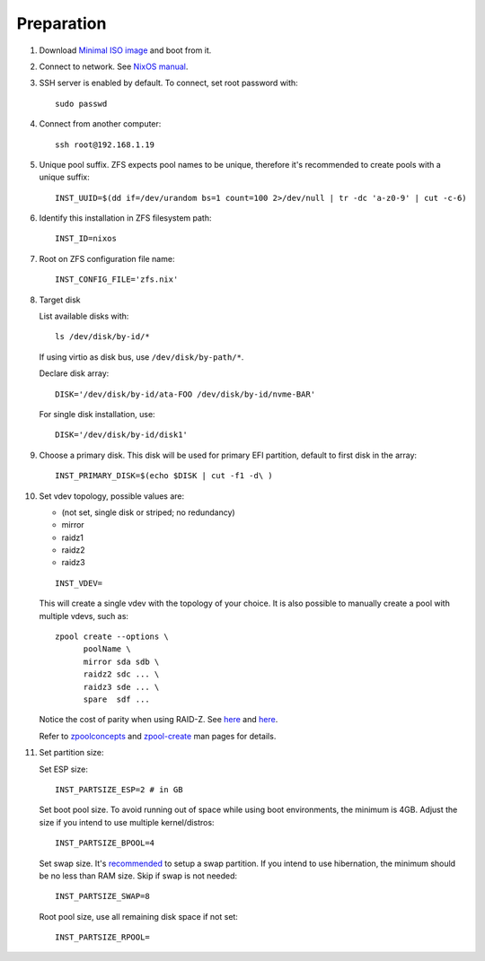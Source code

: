 .. highlight:: sh

Preparation
======================

.. contents:: Table of Contents
   :local:

#. Download `Minimal ISO image
   <https://channels.nixos.org/nixos-21.05/latest-nixos-minimal-x86_64-linux.iso>`__ and boot from it.

#. Connect to network. See `NixOS manual <https://nixos.org/manual/nixos/stable/index.html#sec-installation-booting>`__.

#. SSH server is enabled by default. To connect, set root password with::

    sudo passwd

#. Connect from another computer::

    ssh root@192.168.1.19

#. Unique pool suffix. ZFS expects pool names to be
   unique, therefore it's recommended to create
   pools with a unique suffix::

    INST_UUID=$(dd if=/dev/urandom bs=1 count=100 2>/dev/null | tr -dc 'a-z0-9' | cut -c-6)

#. Identify this installation in ZFS filesystem path::

    INST_ID=nixos

#. Root on ZFS configuration file name::

    INST_CONFIG_FILE='zfs.nix'

#. Target disk

   List available disks with::

    ls /dev/disk/by-id/*

   If using virtio as disk bus, use
   ``/dev/disk/by-path/*``.

   Declare disk array::

    DISK='/dev/disk/by-id/ata-FOO /dev/disk/by-id/nvme-BAR'

   For single disk installation, use::

    DISK='/dev/disk/by-id/disk1'

#. Choose a primary disk. This disk will be used
   for primary EFI partition, default to
   first disk in the array::

    INST_PRIMARY_DISK=$(echo $DISK | cut -f1 -d\ )

#. Set vdev topology, possible values are:

   - (not set, single disk or striped; no redundancy)
   - mirror
   - raidz1
   - raidz2
   - raidz3

   ::

    INST_VDEV=

   This will create a single vdev with the topology of your choice.
   It is also possible to manually create a pool with multiple vdevs, such as::

    zpool create --options \
          poolName \
          mirror sda sdb \
          raidz2 sdc ... \
          raidz3 sde ... \
          spare  sdf ...

   Notice the cost of parity when using RAID-Z. See
   `here <https://www.delphix.com/blog/delphix-engineering/zfs-raidz-stripe-width-or-how-i-learned-stop-worrying-and-love-raidz>`__
   and `here <https://docs.google.com/spreadsheets/d/1tf4qx1aMJp8Lo_R6gpT689wTjHv6CGVElrPqTA0w_ZY/>`__.

   Refer to `zpoolconcepts <https://openzfs.github.io/openzfs-docs/man/7/zpoolconcepts.7.html>`__
   and `zpool-create <https://openzfs.github.io/openzfs-docs/man/8/zpool-create.8.html>`__
   man pages for details.

#. Set partition size:

   Set ESP size::

    INST_PARTSIZE_ESP=2 # in GB

   Set boot pool size. To avoid running out of space while using
   boot environments, the minimum is 4GB. Adjust the size if you
   intend to use multiple kernel/distros::

    INST_PARTSIZE_BPOOL=4

   Set swap size. It's `recommended <https://chrisdown.name/2018/01/02/in-defence-of-swap.html>`__
   to setup a swap partition. If you intend to use hibernation,
   the minimum should be no less than RAM size. Skip if swap is not needed::

    INST_PARTSIZE_SWAP=8

   Root pool size, use all remaining disk space if not set::

    INST_PARTSIZE_RPOOL=
